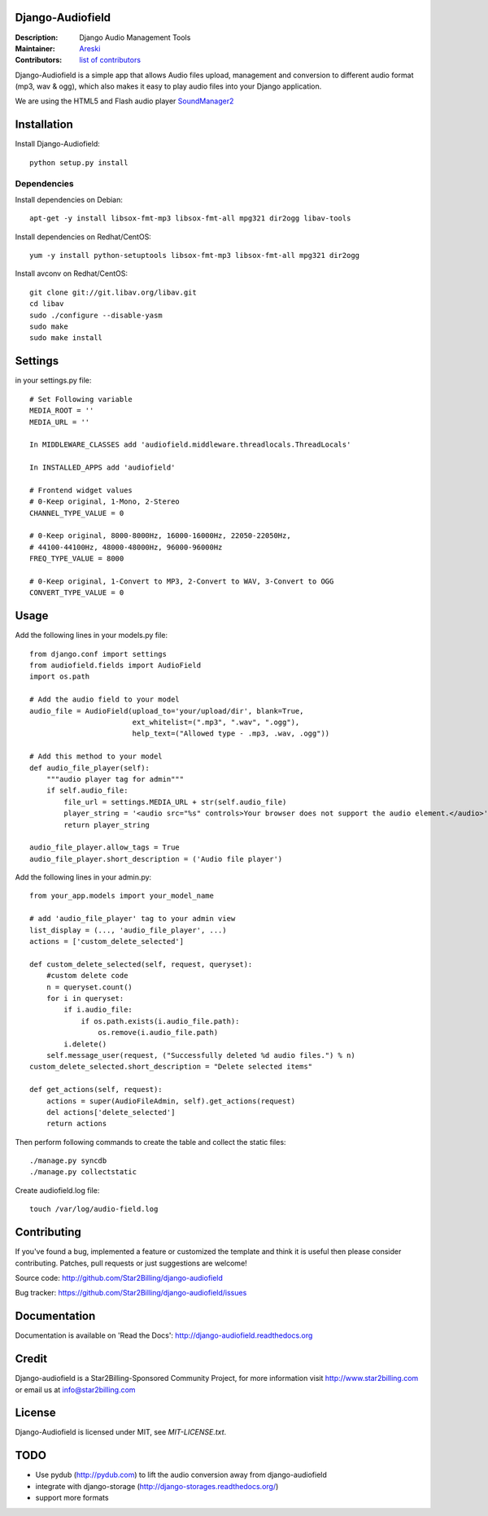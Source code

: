 Django-Audiofield
=================

:Description: Django Audio Management Tools
:Maintainer: Areski_
:Contributors: `list of contributors <https://github.com/areski/django-audiofield/graphs/contributors>`_

.. _Areski: https://github.com/areski/

.. image:: https://img.shields.io/pypi/v/django-audiofield.svg
  :target: https://pypi.python.org/pypi/django-audiofield/
  :alt: Latest Version

.. image:: https://img.shields.io/pypi/dm/django-audiofield.svg
  :target: https://pypi.python.org/pypi/django-audiofield/
  :alt: Downloads

.. image:: https://img.shields.io/pypi/pyversions/django-audiofield.svg
  :target: https://pypi.python.org/pypi/django-audiofield/
  :alt: Supported Python versions

.. image:: https://img.shields.io/pypi/l/django-audiofield.svg
  :target: https://pypi.python.org/pypi/django-audiofield/
  :alt: License


Django-Audiofield is a simple app that allows Audio files upload, management and conversion to different audio format (mp3, wav & ogg), which also makes it easy to play audio files into your Django application.

We are using the HTML5 and Flash audio player SoundManager2_

.. _SoundManager2: http://www.schillmania.com/projects/soundmanager2/

.. image:: https://github.com/Star2Billing/django-audiofield/raw/master/docs/source/_static/django-admin-audiofield.png

.. image:: https://github.com/Star2Billing/django-audiofield/raw/master/docs/source/_static/django-admin-audiofield-upload.png


Installation
============

Install Django-Audiofield::

    python setup.py install


Dependencies
------------

Install dependencies on Debian::

    apt-get -y install libsox-fmt-mp3 libsox-fmt-all mpg321 dir2ogg libav-tools


Install dependencies on Redhat/CentOS::

    yum -y install python-setuptools libsox-fmt-mp3 libsox-fmt-all mpg321 dir2ogg


Install avconv on Redhat/CentOS::

    git clone git://git.libav.org/libav.git
    cd libav
    sudo ./configure --disable-yasm
    sudo make
    sudo make install


Settings
========

in your settings.py file::

    # Set Following variable
    MEDIA_ROOT = ''
    MEDIA_URL = ''

    In MIDDLEWARE_CLASSES add 'audiofield.middleware.threadlocals.ThreadLocals'

    In INSTALLED_APPS add 'audiofield'

    # Frontend widget values
    # 0-Keep original, 1-Mono, 2-Stereo
    CHANNEL_TYPE_VALUE = 0

    # 0-Keep original, 8000-8000Hz, 16000-16000Hz, 22050-22050Hz,
    # 44100-44100Hz, 48000-48000Hz, 96000-96000Hz
    FREQ_TYPE_VALUE = 8000

    # 0-Keep original, 1-Convert to MP3, 2-Convert to WAV, 3-Convert to OGG
    CONVERT_TYPE_VALUE = 0


Usage
=====

Add the following lines in your models.py file::

    from django.conf import settings
    from audiofield.fields import AudioField
    import os.path

    # Add the audio field to your model
    audio_file = AudioField(upload_to='your/upload/dir', blank=True,
                            ext_whitelist=(".mp3", ".wav", ".ogg"),
                            help_text=("Allowed type - .mp3, .wav, .ogg"))

    # Add this method to your model
    def audio_file_player(self):
        """audio player tag for admin"""
        if self.audio_file:
            file_url = settings.MEDIA_URL + str(self.audio_file)
            player_string = '<audio src="%s" controls>Your browser does not support the audio element.</audio>' % (file_url)
            return player_string

    audio_file_player.allow_tags = True
    audio_file_player.short_description = ('Audio file player')


Add the following lines in your admin.py::

    from your_app.models import your_model_name

    # add 'audio_file_player' tag to your admin view
    list_display = (..., 'audio_file_player', ...)
    actions = ['custom_delete_selected']

    def custom_delete_selected(self, request, queryset):
        #custom delete code
        n = queryset.count()
        for i in queryset:
            if i.audio_file:
                if os.path.exists(i.audio_file.path):
                    os.remove(i.audio_file.path)
            i.delete()
        self.message_user(request, ("Successfully deleted %d audio files.") % n)
    custom_delete_selected.short_description = "Delete selected items"

    def get_actions(self, request):
        actions = super(AudioFileAdmin, self).get_actions(request)
        del actions['delete_selected']
        return actions


Then perform following commands to create the table and collect the static files::

    ./manage.py syncdb
    ./manage.py collectstatic


Create audiofield.log file::

    touch /var/log/audio-field.log


Contributing
============

If you've found a bug, implemented a feature or customized the template and
think it is useful then please consider contributing. Patches, pull requests or
just suggestions are welcome!

Source code: http://github.com/Star2Billing/django-audiofield

Bug tracker: https://github.com/Star2Billing/django-audiofield/issues


Documentation
=============

Documentation is available on 'Read the Docs':
http://django-audiofield.readthedocs.org


Credit
======

Django-audiofield is a Star2Billing-Sponsored Community Project, for more information visit http://www.star2billing.com or email us at info@star2billing.com


License
=======

Django-Audiofield is licensed under MIT, see `MIT-LICENSE.txt`.


TODO
====

- Use pydub (http://pydub.com) to lift the audio conversion away from django-audiofield

- integrate with django-storage (http://django-storages.readthedocs.org/)

- support more formats


